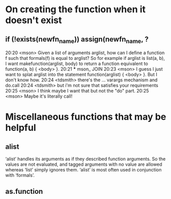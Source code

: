 * On creating the function when it doesn't exist
** if (!exists(newfn_name)) assign(newfn_name, ?
20:20 <mson> Given a list of arguments arglist, how can I define a
             function f such that formals(f) is equal to arglist?
             So for example if arglist is list(a, b), I want
             makefunction(arglist, body) to return a function
             equivalent to function(a, b) { <body> }.
20:21 *** mson_ JOIN
20:23 <mson> I guess I just want to splat arglist into the
             statement function(arglist) { <body> }. But I don't
             know how.
20:24 <tdsmith> there's the ... varargs mechanism and do.call
20:24 <tdsmith> but i'm not sure that satisfies your requirements
20:25 <mson> I think maybe I want that but not the "do" part.
20:25 <mson> Maybe it's literally call!
* Miscellaneous functions that may be helpful
** alist 
   ‘alist’ handles its arguments as if they described function
   arguments.  So the values are not evaluated, and tagged arguments
   with no value are allowed whereas ‘list’ simply ignores them.
   ‘alist’ is most often used in conjunction with ‘formals’.
** as.function


